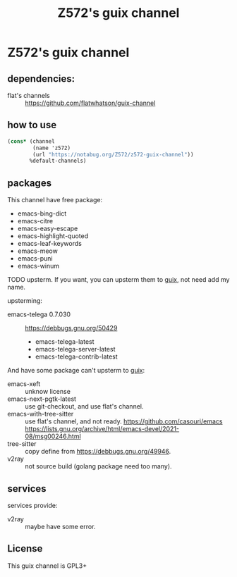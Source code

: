 #+TITLE: Z572's guix channel
* Z572's guix channel
** dependencies:
 - flat's channels :: https://github.com/flatwhatson/guix-channel

** how to use
 #+begin_src scheme
   (cons* (channel
           (name 'z572)
           (url "https://notabug.org/Z572/z572-guix-channel"))
          %default-channels)
 #+end_src

** packages

 This channel have free package:

 - emacs-bing-dict
 - emacs-citre
 - emacs-easy-escape
 - emacs-highlight-quoted
 - emacs-leaf-keywords
 - emacs-meow
 - emacs-puni
 - emacs-winum

 TODO upsterm.  If you want, you can upsterm them to [[https://guix.gnu.org][guix]], not need add my name.

 upsterming:
 - emacs-telega 0.7.030 :: https://debbugs.gnu.org/50429
  - emacs-telega-latest
  - emacs-telega-server-latest
  - emacs-telega-contrib-latest

 And have some package can't upsterm to [[https://guix.gnu.org][guix]]:

 - emacs-xeft :: unknow license
 - emacs-next-pgtk-latest :: use git-checkout, and use flat's channel.
 - emacs-with-tree-sitter :: use flat's channel, and not ready.
   https://github.com/casouri/emacs
   https://lists.gnu.org/archive/html/emacs-devel/2021-08/msg00246.html
 - tree-sitter            :: copy define from https://debbugs.gnu.org/49946.
 - v2ray                  :: not source build (golang package need too many).

** services
 services provide:

 - v2ray :: maybe have some error.

** License
  This guix channel is GPL3+
